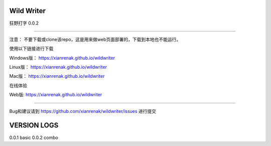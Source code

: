 Wild Writer
----------

狂野打字 0.0.2

----

注意： 不要下载或clone该repo，这是用来做web页面部署的，下载到本地也不能运行。

使用以下链接进行下载



Windows版：  https://xianrenak.github.io/wildwriter

Linux版：  https://xianrenak.github.io/wildwriter

Mac版：  https://xianrenak.github.io/wildwriter

在线体验

Web版: https://xianrenak.github.io/wildwriter


----

Bug和建议请到 https://github.com/xianrenak/wildwriter/issues 进行提交




VERSION LOGS
------------

0.0.1 basic
0.0.2 combo
